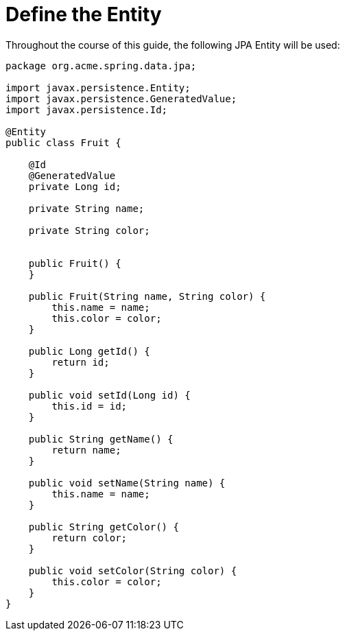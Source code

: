ifdef::context[:parent-context: {context}]
[id="define-the-entity_{context}"]
= Define the Entity
:context: define-the-entity

Throughout the course of this guide, the following JPA Entity will be used:

[source,java]
----
package org.acme.spring.data.jpa;

import javax.persistence.Entity;
import javax.persistence.GeneratedValue;
import javax.persistence.Id;

@Entity
public class Fruit {

    @Id
    @GeneratedValue
    private Long id;

    private String name;

    private String color;


    public Fruit() {
    }

    public Fruit(String name, String color) {
        this.name = name;
        this.color = color;
    }

    public Long getId() {
        return id;
    }

    public void setId(Long id) {
        this.id = id;
    }

    public String getName() {
        return name;
    }

    public void setName(String name) {
        this.name = name;
    }

    public String getColor() {
        return color;
    }

    public void setColor(String color) {
        this.color = color;
    }
}
----


ifdef::parent-context[:context: {parent-context}]
ifndef::parent-context[:!context:]